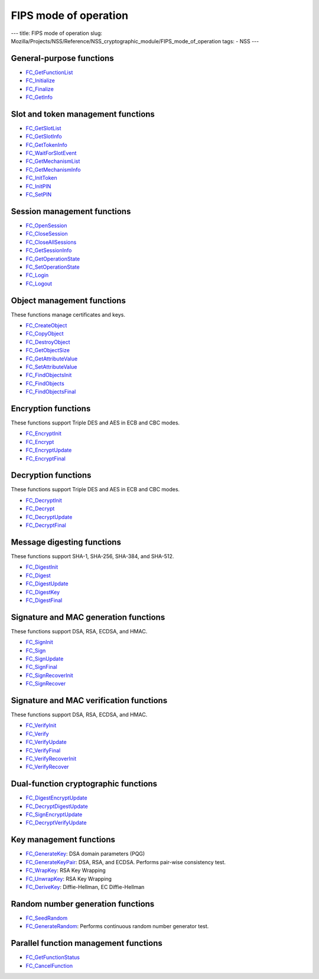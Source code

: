 ======================
FIPS mode of operation
======================
--- title: FIPS mode of operation slug:
Mozilla/Projects/NSS/Reference/NSS_cryptographic_module/FIPS_mode_of_operation
tags: - NSS ---

.. _General-purpose_functions:

General-purpose functions
~~~~~~~~~~~~~~~~~~~~~~~~~

-  `FC_GetFunctionList </en-US/docs/Mozilla/Projects/NSS/Reference/FC_GetFunctionList>`__
-  `FC_Initialize </en-US/docs/Mozilla/Projects/NSS/Reference/FC_Initialize>`__
-  `FC_Finalize </en-US/docs/Mozilla/Projects/NSS/Reference/FC_Finalize>`__
-  `FC_GetInfo </en-US/docs/Mozilla/Projects/NSS/Reference/FC_GetInfo>`__

.. _Slot_and_token_management_functions:

Slot and token management functions
~~~~~~~~~~~~~~~~~~~~~~~~~~~~~~~~~~~

-  `FC_GetSlotList </en-US/docs/Mozilla/Projects/NSS/Reference/FC_GetSlotList>`__
-  `FC_GetSlotInfo </en-US/docs/Mozilla/Projects/NSS/Reference/FC_GetSlotInfo>`__
-  `FC_GetTokenInfo </en-US/docs/Mozilla/Projects/NSS/Reference/FC_GetTokenInfo>`__
-  `FC_WaitForSlotEvent </en-US/docs/Mozilla/Projects/NSS/Reference/FC_WaitForSlotEvent>`__
-  `FC_GetMechanismList </en-US/docs/Mozilla/Projects/NSS/Reference/FC_GetMechanismList>`__
-  `FC_GetMechanismInfo </en-US/docs/Mozilla/Projects/NSS/Reference/FC_GetMechanismInfo>`__
-  `FC_InitToken </en-US/docs/Mozilla/Projects/NSS/Reference/FC_InitToken>`__
-  `FC_InitPIN </en-US/docs/Mozilla/Projects/NSS/Reference/FC_InitPIN>`__
-  `FC_SetPIN </en-US/docs/Mozilla/Projects/NSS/Reference/FC_SetPIN>`__

.. _Session_management_functions:

Session management functions
~~~~~~~~~~~~~~~~~~~~~~~~~~~~

-  `FC_OpenSession </en-US/docs/Mozilla/Projects/NSS/Reference/FC_OpenSession>`__
-  `FC_CloseSession </en-US/docs/Mozilla/Projects/NSS/Reference/FC_CloseSession>`__
-  `FC_CloseAllSessions </en-US/docs/Mozilla/Projects/NSS/Reference/FC_CloseAllSessions>`__
-  `FC_GetSessionInfo </en-US/docs/Mozilla/Projects/NSS/Reference/FC_GetSessionInfo>`__
-  `FC_GetOperationState </en-US/docs/Mozilla/Projects/NSS/Reference/FC_GetOperationState>`__
-  `FC_SetOperationState </en-US/docs/Mozilla/Projects/NSS/Reference/FC_SetOperationState>`__
-  `FC_Login </en-US/docs/Mozilla/Projects/NSS/Reference/FC_Login>`__
-  `FC_Logout </en-US/docs/Mozilla/Projects/NSS/Reference/FC_Logout>`__

.. _Object_management_functions:

Object management functions
~~~~~~~~~~~~~~~~~~~~~~~~~~~

These functions manage certificates and keys.

-  `FC_CreateObject </en-US/docs/Mozilla/Projects/NSS/Reference/FC_CreateObject>`__
-  `FC_CopyObject </en-US/docs/Mozilla/Projects/NSS/Reference/FC_CopyObject>`__
-  `FC_DestroyObject </en-US/docs/Mozilla/Projects/NSS/Reference/FC_DestroyObject>`__
-  `FC_GetObjectSize </en-US/docs/Mozilla/Projects/NSS/Reference/FC_GetObjectSize>`__
-  `FC_GetAttributeValue </en-US/docs/Mozilla/Projects/NSS/Reference/FC_GetAttributeValue>`__
-  `FC_SetAttributeValue </en-US/docs/Mozilla/Projects/NSS/Reference/FC_SetAttributeValue>`__
-  `FC_FindObjectsInit </en-US/docs/Mozilla/Projects/NSS/Reference/FC_FindObjectsInit>`__
-  `FC_FindObjects </en-US/docs/Mozilla/Projects/NSS/Reference/FC_FindObjects>`__
-  `FC_FindObjectsFinal </en-US/docs/Mozilla/Projects/NSS/Reference/FC_FindObjectsFinal>`__

.. _Encryption_functions:

Encryption functions
~~~~~~~~~~~~~~~~~~~~

These functions support Triple DES and AES in ECB and CBC modes.

-  `FC_EncryptInit </en-US/docs/Mozilla/Projects/NSS/Reference/FC_EncryptInit>`__
-  `FC_Encrypt </en-US/docs/Mozilla/Projects/NSS/Reference/FC_Encrypt>`__
-  `FC_EncryptUpdate </en-US/docs/Mozilla/Projects/NSS/Reference/FC_EncryptUpdate>`__
-  `FC_EncryptFinal </en-US/docs/Mozilla/Projects/NSS/Reference/FC_EncryptFinal>`__

.. _Decryption_functions:

Decryption functions
~~~~~~~~~~~~~~~~~~~~

These functions support Triple DES and AES in ECB and CBC modes.

-  `FC_DecryptInit </en-US/docs/Mozilla/Projects/NSS/Reference/FC_DecryptInit>`__
-  `FC_Decrypt </en-US/docs/Mozilla/Projects/NSS/Reference/FC_Decrypt>`__
-  `FC_DecryptUpdate </en-US/docs/Mozilla/Projects/NSS/Reference/FC_DecryptUpdate>`__
-  `FC_DecryptFinal </en-US/docs/Mozilla/Projects/NSS/Reference/FC_DecryptFinal>`__

.. _Message_digesting_functions:

Message digesting functions
~~~~~~~~~~~~~~~~~~~~~~~~~~~

These functions support SHA-1, SHA-256, SHA-384, and SHA-512.

-  `FC_DigestInit </en-US/docs/Mozilla/Projects/NSS/Reference/FC_DigestInit>`__
-  `FC_Digest </en-US/docs/Mozilla/Projects/NSS/Reference/FC_Digest>`__
-  `FC_DigestUpdate </en-US/docs/Mozilla/Projects/NSS/Reference/FC_DigestUpdate>`__
-  `FC_DigestKey </en-US/docs/Mozilla/Projects/NSS/Reference/FC_DigestKey>`__
-  `FC_DigestFinal </en-US/docs/Mozilla/Projects/NSS/Reference/FC_DigestFinal>`__

.. _Signature_and_MAC_generation_functions:

Signature and MAC generation functions
~~~~~~~~~~~~~~~~~~~~~~~~~~~~~~~~~~~~~~

These functions support DSA, RSA, ECDSA, and HMAC.

-  `FC_SignInit </en-US/docs/Mozilla/Projects/NSS/Reference/FC_SignInit>`__
-  `FC_Sign </en-US/docs/Mozilla/Projects/NSS/Reference/FC_Sign>`__
-  `FC_SignUpdate </en-US/docs/Mozilla/Projects/NSS/Reference/FC_SignUpdate>`__
-  `FC_SignFinal </en-US/docs/Mozilla/Projects/NSS/Reference/FC_SignFinal>`__
-  `FC_SignRecoverInit </en-US/docs/Mozilla/Projects/NSS/Reference/FC_SignRecoverInit>`__
-  `FC_SignRecover </en-US/docs/Mozilla/Projects/NSS/Reference/FC_SignRecover>`__

.. _Signature_and_MAC_verification_functions:

Signature and MAC verification functions
~~~~~~~~~~~~~~~~~~~~~~~~~~~~~~~~~~~~~~~~

These functions support DSA, RSA, ECDSA, and HMAC.

-  `FC_VerifyInit </en-US/docs/Mozilla/Projects/NSS/Reference/FC_VerifyInit>`__
-  `FC_Verify </en-US/docs/Mozilla/Projects/NSS/Reference/FC_Verify>`__
-  `FC_VerifyUpdate </en-US/docs/Mozilla/Projects/NSS/Reference/FC_VerifyUpdate>`__
-  `FC_VerifyFinal </en-US/docs/Mozilla/Projects/NSS/Reference/FC_VerifyFinal>`__
-  `FC_VerifyRecoverInit </en-US/docs/Mozilla/Projects/NSS/Reference/FC_VerifyRecoverInit>`__
-  `FC_VerifyRecover </en-US/docs/Mozilla/Projects/NSS/Reference/FC_VerifyRecover>`__

.. _Dual-function_cryptographic_functions:

Dual-function cryptographic functions
~~~~~~~~~~~~~~~~~~~~~~~~~~~~~~~~~~~~~

-  `FC_DigestEncryptUpdate </en-US/docs/Mozilla/Projects/NSS/Reference/FC_DigestEncryptUpdate>`__
-  `FC_DecryptDigestUpdate </en-US/docs/Mozilla/Projects/NSS/Reference/FC_DecryptDigestUpdate>`__
-  `FC_SignEncryptUpdate </en-US/docs/Mozilla/Projects/NSS/Reference/FC_SignEncryptUpdate>`__
-  `FC_DecryptVerifyUpdate </en-US/docs/Mozilla/Projects/NSS/Reference/FC_DecryptVerifyUpdate>`__

.. _Key_management_functions:

Key management functions
~~~~~~~~~~~~~~~~~~~~~~~~

-  `FC_GenerateKey </en-US/docs/Mozilla/Projects/NSS/Reference/FC_GenerateKey>`__:
   DSA domain parameters (PQG)
-  `FC_GenerateKeyPair </en-US/docs/Mozilla/Projects/NSS/Reference/FC_GenerateKeyPair>`__:
   DSA, RSA, and ECDSA. Performs pair-wise consistency test.
-  `FC_WrapKey </en-US/docs/Mozilla/Projects/NSS/Reference/FC_WrapKey>`__:
   RSA Key Wrapping
-  `FC_UnwrapKey </en-US/docs/Mozilla/Projects/NSS/Reference/FC_UnwrapKey>`__:
   RSA Key Wrapping
-  `FC_DeriveKey </en-US/docs/Mozilla/Projects/NSS/Reference/FC_DeriveKey>`__:
   Diffie-Hellman, EC Diffie-Hellman

.. _Random_number_generation_functions:

Random number generation functions
~~~~~~~~~~~~~~~~~~~~~~~~~~~~~~~~~~

-  `FC_SeedRandom </en-US/docs/Mozilla/Projects/NSS/Reference/FC_SeedRandom>`__
-  `FC_GenerateRandom </en-US/docs/Mozilla/Projects/NSS/Reference/FC_GenerateRandom>`__:
   Performs continuous random number generator test.

.. _Parallel_function_management_functions:

Parallel function management functions
~~~~~~~~~~~~~~~~~~~~~~~~~~~~~~~~~~~~~~

-  `FC_GetFunctionStatus </en-US/docs/Mozilla/Projects/NSS/Reference/FC_GetFunctionStatus>`__
-  `FC_CancelFunction </en-US/docs/Mozilla/Projects/NSS/Reference/FC_CancelFunction>`__
